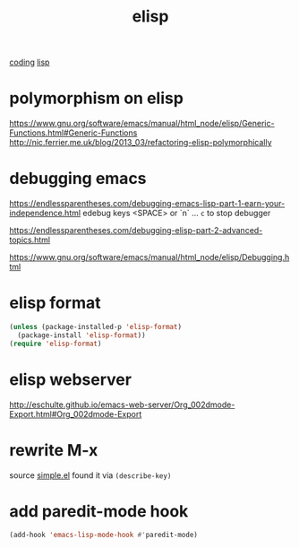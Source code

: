 #+TITLE: elisp
[[file:20201024172354-coding.org][coding]] [[file:20201024192219-lisp.org][lisp]]


* polymorphism on elisp
https://www.gnu.org/software/emacs/manual/html_node/elisp/Generic-Functions.html#Generic-Functions
http://nic.ferrier.me.uk/blog/2013_03/refactoring-elisp-polymorphically



* debugging emacs
https://endlessparentheses.com/debugging-emacs-lisp-part-1-earn-your-independence.html
edebug
keys <SPACE> or `n`  ... ~c~ to stop debugger

https://endlessparentheses.com/debugging-elisp-part-2-advanced-topics.html

https://www.gnu.org/software/emacs/manual/html_node/elisp/Debugging.html

* elisp format
#+BEGIN_SRC emacs-lisp :results silent
(unless (package-installed-p 'elisp-format)
  (package-install 'elisp-format))
(require 'elisp-format)
#+END_SRC

* elisp webserver
http://eschulte.github.io/emacs-web-server/Org_002dmode-Export.html#Org_002dmode-Export


* rewrite M-x
source [[/usr/local/Cellar/emacs/HEAD-8c6a502_1/share/emacs/27.0.50/lisp/simple.el.gz::1805][simple.el]] found it via ~(describe-key)~


* add paredit-mode hook
#+BEGIN_SRC emacs-lisp :results silent 
(add-hook 'emacs-lisp-mode-hook #'paredit-mode)

#+END_SRC


  

